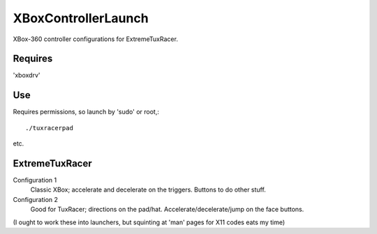 XBoxControllerLaunch
====================
XBox-360 controller configurations for ExtremeTuxRacer.


Requires 
--------
'xboxdrv'


Use
---
Requires permissions, so launch by 'sudo' or root,::

    ./tuxracerpad

etc.

ExtremeTuxRacer
---------------


Configuration 1 
  Classic XBox; accelerate and decelerate on the triggers. Buttons to do other stuff.

Configuration 2 
  Good for TuxRacer; directions on the pad/hat. Accelerate/decelerate/jump on the face buttons.

(I ought to work these into launchers, but squinting at 'man' pages for X11 codes eats my time)
